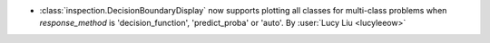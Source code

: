 - :class:`inspection.DecisionBoundaryDisplay` now supports
  plotting all classes for multi-class problems when `response_method` is
  'decision_function', 'predict_proba' or 'auto'.
  By :user:`Lucy Liu <lucyleeow>`
